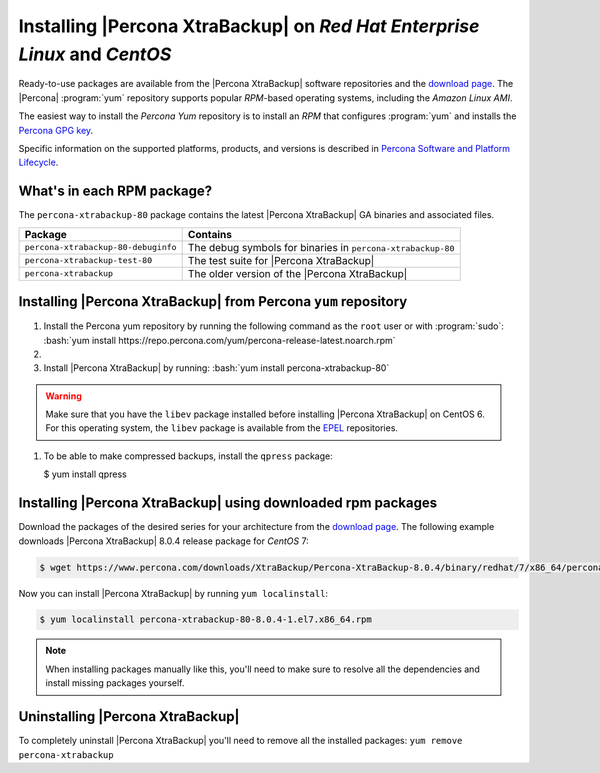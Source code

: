 .. _yum_repo:

================================================================================
Installing |Percona XtraBackup| on *Red Hat Enterprise Linux* and *CentOS*
================================================================================

Ready-to-use packages are available from the |Percona XtraBackup| software
repositories and the `download page
<https://www.percona.com/downloads/XtraBackup/>`_. The |Percona| :program:`yum`
repository supports popular *RPM*-based operating systems, including the *Amazon
Linux AMI*.

The easiest way to install the *Percona Yum* repository is to install an *RPM*
that configures :program:`yum` and installs the `Percona GPG key
<https://www.percona.com/downloads/RPM-GPG-KEY-percona>`_.

Specific information on the supported platforms, products, and versions is described in `Percona Software and Platform Lifecycle <https://www.percona.com/services/policies/percona-software-platform-lifecycle#mysql>`_.

What's in each RPM package?
================================================================================

The ``percona-xtrabackup-80`` package contains the latest |Percona XtraBackup|
GA binaries and associated files.

.. list-table::
   :header-rows: 1

   * - Package
     - Contains
   * - ``percona-xtrabackup-80-debuginfo``
     - The debug symbols for binaries in ``percona-xtrabackup-80``
   * - ``percona-xtrabackup-test-80``
     - The test suite for |Percona XtraBackup|
   * - ``percona-xtrabackup``
     - The older version of the |Percona XtraBackup|

Installing |Percona XtraBackup| from Percona ``yum`` repository
===============================================================

1. Install the Percona yum repository by running the following command as the
   ``root`` user or with :program:`sudo`: :bash:`yum install https://repo.percona.com/yum/percona-release-latest.noarch.rpm`

#.
   .. include:: ../_res/text/instruction.repository.enabling.txt
	     
#. Install |Percona XtraBackup| by running:  :bash:`yum install percona-xtrabackup-80`

.. warning::

   Make sure that you have the ``libev`` package installed before
   installing |Percona XtraBackup| on CentOS 6. For this operating system, the
   ``libev`` package is available from the `EPEL
   <https://fedoraproject.org/wiki/EPEL>`_ repositories.

#. To be able to make compressed backups, install the ``qpress`` package:

   $ yum install qpress

   .. seealso:: :ref:`compressed_backup`

.. _standalone_rpm:

Installing |Percona XtraBackup| using downloaded rpm packages
================================================================================

Download the packages of the desired series for your architecture from the
`download page <https://www.percona.com/downloads/XtraBackup/>`_. The following
example downloads |Percona XtraBackup| 8.0.4 release package for *CentOS*
7:

.. code-block:: bash


   $ wget https://www.percona.com/downloads/XtraBackup/Percona-XtraBackup-8.0.4/binary/redhat/7/x86_64/percona-xtrabackup-80-8.0.4-1.el7.x86_64.rpm

Now you can install |Percona XtraBackup| by running ``yum localinstall``:

.. code-block:: bash

   $ yum localinstall percona-xtrabackup-80-8.0.4-1.el7.x86_64.rpm

.. note::

   When installing packages manually like this, you'll need to make sure to
   resolve all the dependencies and install missing packages yourself.

.. _pxb.install.yum.uninstalling:

Uninstalling |Percona XtraBackup|
================================================================================

To completely uninstall |Percona XtraBackup| you'll need to remove all the
installed packages: ``yum remove percona-xtrabackup``

